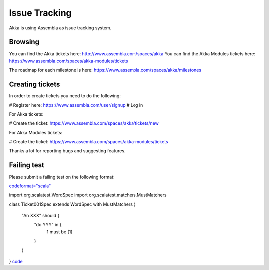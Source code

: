 Issue Tracking
==============

Akka is using Assembla as issue tracking system.

Browsing
--------

You can find the Akka tickets here: `<http://www.assembla.com/spaces/akka>`_
You can find the Akka Modules tickets here: `<https://www.assembla.com/spaces/akka-modules/tickets>`_

The roadmap for each milestone is here: `<https://www.assembla.com/spaces/akka/milestones>`_

Creating tickets
----------------

In order to create tickets you need to do the following:

# Register here: `<https://www.assembla.com/user/signup>`_
# Log in

For Akka tickets:

# Create the ticket: `<https://www.assembla.com/spaces/akka/tickets/new>`_


For Akka Modules tickets:

# Create the ticket: `<https://www.assembla.com/spaces/akka-modules/tickets>`_

Thanks a lot for reporting bugs and suggesting features.

Failing test
------------

Please submit a failing test on the following format:

`<code format="scala">`_

import org.scalatest.WordSpec
import org.scalatest.matchers.MustMatchers

class Ticket001Spec extends WordSpec with MustMatchers {

  "An XXX" should {
    "do YYY" in {
      1 must be (1)
    }
  }
}
`<code>`_
